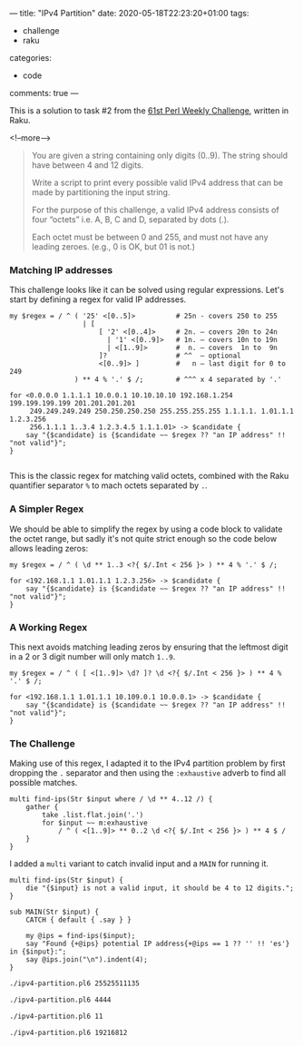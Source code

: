 ---
title: "IPv4 Partition"
date: 2020-05-18T22:23:20+01:00
tags:
  - challenge
  - raku
categories:
  - code
comments: true
---

This is a solution to task #2 from the [[https://perlweeklychallenge.org/blog/perl-weekly-challenge-061/][61st Perl Weekly Challenge]], written in Raku.

<!--more-->

#+BEGIN_QUOTE
You are given a string containing only digits (0..9). The string should have between 4 and 12
digits.

Write a script to print every possible valid IPv4 address that can be made by partitioning the
input string.

For the purpose of this challenge, a valid IPv4 address consists of four “octets” i.e. A, B, C
and D, separated by dots (.).

Each octet must be between 0 and 255, and must not have any leading zeroes. (e.g., 0 is OK, but
01 is not.)
#+END_QUOTE

*** Matching IP addresses

This challenge looks like it can be solved using regular expressions. Let's start by defining a
regex for valid IP addresses.

#+BEGIN_SRC perl6 :results output
  my $regex = / ^ ( '25' <[0..5]>          # 25n - covers 250 to 255
                    | [
                        [ '2' <[0..4]>     # 2n. – covers 20n to 24n
                          | '1' <[0..9]>   # 1n. – covers 10n to 19n
                          | <[1..9]>       #  n. – covers  1n to  9n
                        ]?                 # ^^  – optional
                        <[0..9]> ]         #   n – last digit for 0 to 249
                  ) ** 4 % '.' $ /;        # ^^^ x 4 separated by '.'

  for <0.0.0.0 1.1.1.1 10.0.0.1 10.10.10.10 192.168.1.254 199.199.199.199 201.201.201.201
       249.249.249.249 250.250.250.250 255.255.255.255 1.1.1.1. 1.01.1.1 1.2.3.256
       256.1.1.1 1..3.4 1.2.3.4.5 1.1.1.01> -> $candidate {
      say "{$candidate} is {$candidate ~~ $regex ?? "an IP address" !! "not valid"}";
  }

#+END_SRC

#+RESULTS:
#+begin_example
0.0.0.0 is an IP address
1.1.1.1 is an IP address
10.0.0.1 is an IP address
10.10.10.10 is an IP address
192.168.1.254 is an IP address
199.199.199.199 is an IP address
201.201.201.201 is an IP address
249.249.249.249 is an IP address
250.250.250.250 is an IP address
255.255.255.255 is an IP address
1.1.1.1. is not valid
1.01.1.1 is not valid
1.2.3.256 is not valid
256.1.1.1 is not valid
1..3.4 is not valid
1.2.3.4.5 is not valid
1.1.1.01 is not valid
#+end_example

This is the classic regex for matching valid octets, combined with the Raku quantifier separator
~%~ to mach octets separated by ~.~.

*** A Simpler Regex

We should be able to simplify the regex by using a code block to validate the octet range, but sadly it's
not quite strict enough so the code below allows leading zeros:

#+BEGIN_SRC perl6 :results output
  my $regex = / ^ ( \d ** 1..3 <?{ $/.Int < 256 }> ) ** 4 % '.' $ /;

  for <192.168.1.1 1.01.1.1 1.2.3.256> -> $candidate {
      say "{$candidate} is {$candidate ~~ $regex ?? "an IP address" !! "not valid"}";
  }
#+END_SRC

#+RESULTS:
: 192.168.1.1 is an IP address
: 1.01.1.1 is an IP address
: 1.2.3.256 is not valid

*** A Working Regex

This next avoids matching leading zeros by ensuring that the leftmost digit in a 2 or 3 digit number
will only match ~1..9~.

#+BEGIN_SRC perl6 :results output
  my $regex = / ^ ( [ <[1..9]> \d? ]? \d <?{ $/.Int < 256 }> ) ** 4 % '.' $ /;

  for <192.168.1.1 1.01.1.1 10.109.0.1 10.0.0.1> -> $candidate {
      say "{$candidate} is {$candidate ~~ $regex ?? "an IP address" !! "not valid"}";
  }
#+END_SRC

#+RESULTS:
: 192.168.1.1 is an IP address
: 1.01.1.1 is not valid
: 10.109.0.1 is an IP address
: 10.0.0.1 is an IP address

*** The Challenge

Making use of this regex, I adapted it to the IPv4 partition problem by first dropping the ~.~
separator and then using the ~:exhaustive~ adverb to find all possible matches.

#+BEGIN_SRC perl6 :results output :tangle yes :shebang "#!/usr/bin/env perl6"
  multi find-ips(Str $input where / \d ** 4..12 /) {
      gather {
          take .list.flat.join('.')
          for $input ~~ m:exhaustive
              / ^ ( <[1..9]> ** 0..2 \d <?{ $/.Int < 256 }> ) ** 4 $ /
      }
  }
#+END_SRC

I added a ~multi~ variant to catch invalid input and a ~MAIN~ for running it.

#+BEGIN_SRC perl6 :results output :tangle yes
  multi find-ips(Str $input) {
      die "{$input} is not a valid input, it should be 4 to 12 digits.";
  }

  sub MAIN(Str $input) {
      CATCH { default { .say } }

      my @ips = find-ips($input);
      say "Found {+@ips} potential IP address{+@ips == 1 ?? '' !! 'es'} in {$input}:";
      say @ips.join("\n").indent(4);
  }
#+END_SRC

#+BEGIN_SRC sh :results output
./ipv4-partition.pl6 25525511135
#+END_SRC

#+RESULTS:
: Found 2 potential IP addresses in 25525511135:
:     255.255.111.35
:     255.255.11.135


#+BEGIN_SRC sh :results output
./ipv4-partition.pl6 4444
#+END_SRC

#+RESULTS:
: Found 1 potential IP address in 4444:
:     4.4.4.4


#+BEGIN_SRC sh :results output
./ipv4-partition.pl6 11
#+END_SRC

#+RESULTS:
: 11 is not a valid input, it should be 4 to 12 digits.
:   in sub find-ips at ./ipv4-partition.pl6 line 11
:   in sub MAIN at ./ipv4-partition.pl6 line 17
:   in block <unit> at ./ipv4-partition.pl6 line 2
: 

#+BEGIN_SRC sh :results output
./ipv4-partition.pl6 19216812
#+END_SRC

#+RESULTS:
#+begin_example
Found 9 potential IP addresses in 19216812:
    192.168.1.2
    192.16.81.2
    192.16.8.12
    192.1.68.12
    19.216.81.2
    19.216.8.12
    19.21.68.12
    19.2.168.12
    1.92.168.12
#+end_example
